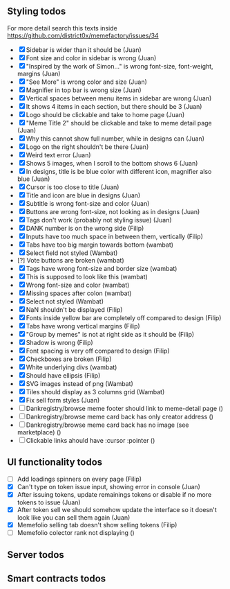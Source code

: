 ** Styling todos
For more detail search this texts inside https://github.com/district0x/memefactory/issues/34

- [X] Sidebar is wider than it should be                                          (Juan)
- [X] Font size and color in sidebar is wrong                                     (Juan)
- [X] "Inspired by the work of Simon..." is wrong font-size, font-weight, margins (Juan)
- [X] "See More" is wrong color and size                                          (Juan)
- [X] Magnifier in top bar is wrong size                                          (Juan)
- [X] Vertical spaces between menu items in sidebar are wrong                     (Juan)
- [X] It shows 4 items in each section, but there should be 3                     (Juan)
- [X] Logo should be clickable and take to home page                              (Juan)
- [X] "Meme Title 2" should be clickable and take to meme detail page             (Juan)
- [X] Why this cannot show full number, while in designs can                      (Juan)
- [X] Logo on the right shouldn't be there                                        (Juan)
- [X] Weird text error                                                            (Juan)
- [X] Shows 5 images, when I scroll to the bottom shows 6                         (Juan)
- [X] In designs, title is be blue color with different icon, magnifier also blue (Juan)
- [X] Cursor is too close to title                                                (Juan)
- [X] Title and icon are blue in designs                                          (Juan)
- [X] Subtitle is wrong font-size and color                                       (Juan)
- [X] Buttons are wrong font-size, not looking as in designs                      (Juan)
- [X] Tags don't work (probably not styling issue)                                (Juan)
- [X] DANK number is on the wrong side                                            (Filip)
- [X] Inputs have too much space in between them, vertically                      (Filip)
- [X] Tabs have too big margin towards bottom                                     (wambat)
- [X] Select field not styled                                                     (Wambat)
- [?] Vote buttons are broken                                                     (wambat)
- [X] Tags have wrong font-size and border size                                   (wambat)
- [X] This is supposed to look like this                                          (wambat)
- [X] Wrong font-size and color                                                   (wambat)
- [X] Missing spaces after colon                                                  (wambat)
- [X] Select not styled                                                           (Wambat)
- [X] NaN shouldn't be displayed                                                  (Filip)
- [X] Fonts inside yellow bar are completely off compared to design               (Filip)
- [X] Tabs have wrong vertical margins                                            (Filip)
- [X] "Group by memes" is not at right side as it should be                       (Filip)
- [X] Shadow is wrong                                                             (Filip)
- [X] Font spacing is very off compared to design                                 (Filip)
- [X] Checkboxes are broken                                                       (Filip)
- [X] White underlying divs                                                       (wambat)
- [X] Should have ellipsis                                                        (Filip)
- [X] SVG images instead of png                                                   (Wambat)
- [X] Tiles should display as 3 columns grid                                      (Wambat)
- [X] Fix sell form styles                                                        (Juan)
- [ ] Dankregistry/browse meme footer should link to meme-detail page             ()
- [ ] Dankregistry/browse meme card back has only creator address                 ()
- [ ] Dankregistry/browse meme card back has no image (see marketplace)           ()
- [ ] Clickable links ahould have :cursor :pointer                                ()

** UI functionality todos
- [ ] Add loadings spinners on every page                                                                     (Filip)
- [X] Can't type on token issue input, showing error in console                                               (Juan)
- [X] After issuing tokens, update remainings tokens or disable if no more tokens to issue                    (Juan)
- [X] After token sell we should somehow update the interface so it doesn't look like you can sell them again (Juan)
- [X] Memefolio selling tab doesn't show selling tokens                                                       (Filip)
- [ ] Memefolio colector rank not displaying                                                                  ()

** Server todos

** Smart contracts todos
